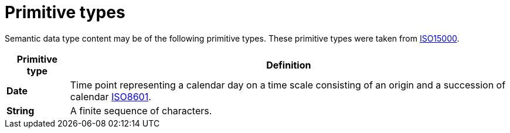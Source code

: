 
= Primitive types

Semantic data type content may be of the following primitive types. These primitive types were taken from https://www.iso.org/standard/61433.html[ISO15000].

[cols="1s,7", options="header"]
|===
|Primitive type
|Definition

|Date
|Time point representing a calendar day on a time scale consisting of an origin and a succession of calendar https://www.iso.org/standard/40874.html[ISO8601].

|String
|A finite sequence of characters.
|===